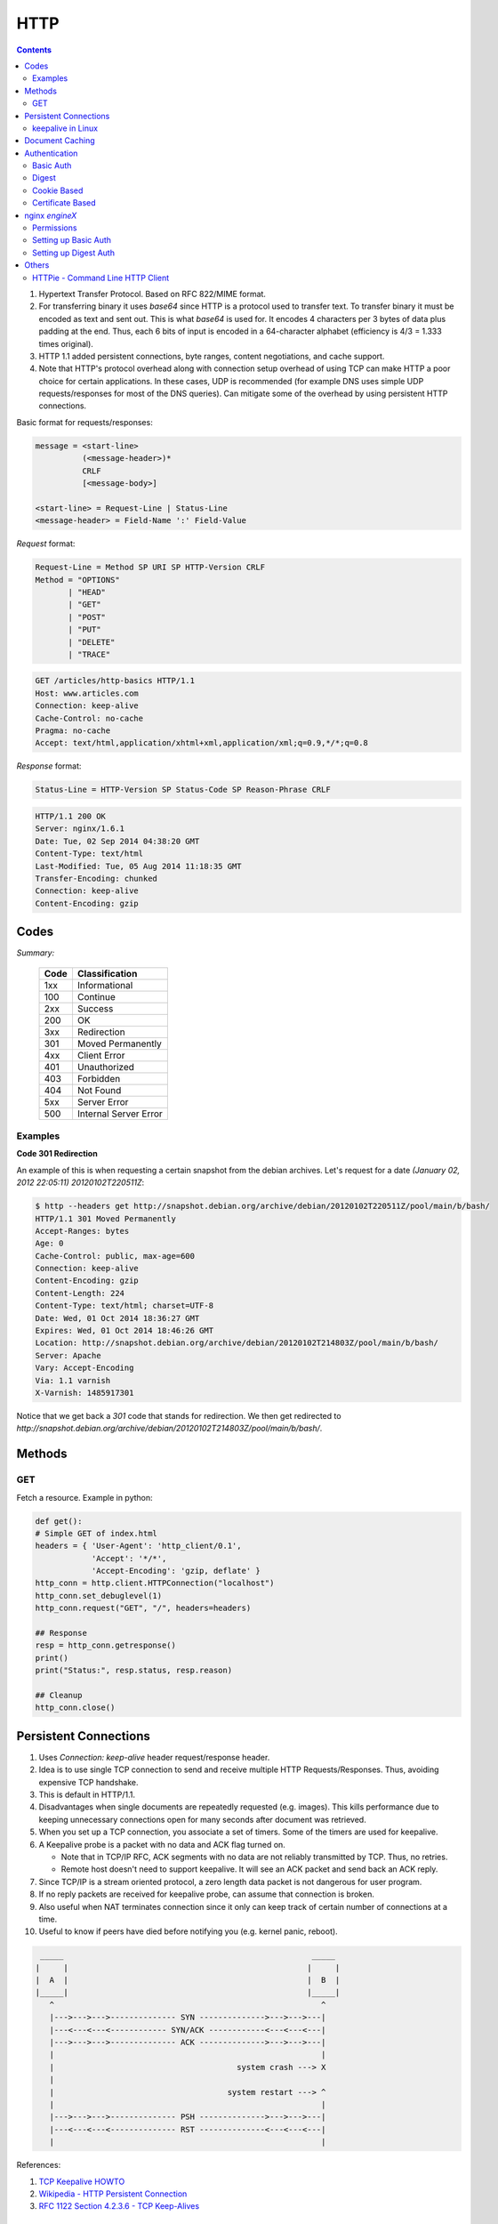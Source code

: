 HTTP
====

.. contents:: :depth: 3

#. Hypertext Transfer Protocol. Based on RFC 822/MIME format.

#. For transferring binary it uses *base64* since HTTP is a protocol used
   to transfer text. To transfer binary it must be encoded as text and sent
   out. This is what *base64* is used for. It encodes 4 characters per 3
   bytes of data plus padding at the end. Thus, each 6 bits of input is
   encoded in a 64-character alphabet (efficiency is 4/3 = 1.333 times
   original).

#. HTTP 1.1 added persistent connections, byte ranges, content
   negotiations, and cache support.

#. Note that HTTP's protocol overhead along with connection setup
   overhead of using TCP can make HTTP a poor choice for certain
   applications. In these cases, UDP is recommended (for example DNS
   uses simple UDP requests/responses for most of the DNS queries). Can
   mitigate some of the overhead by using persistent HTTP connections.

Basic format for requests/responses:

.. code-block:: none

    message = <start-line>
              (<message-header>)*
              CRLF
              [<message-body>]
     
    <start-line> = Request-Line | Status-Line 
    <message-header> = Field-Name ':' Field-Value

*Request* format:

.. code-block:: html

    Request-Line = Method SP URI SP HTTP-Version CRLF
    Method = "OPTIONS"
           | "HEAD"  
           | "GET"  
           | "POST"  
           | "PUT"  
           | "DELETE"  
           | "TRACE"

.. code-block:: html

    GET /articles/http-basics HTTP/1.1
    Host: www.articles.com
    Connection: keep-alive
    Cache-Control: no-cache
    Pragma: no-cache
    Accept: text/html,application/xhtml+xml,application/xml;q=0.9,*/*;q=0.8

*Response* format:

.. code-block:: html

    Status-Line = HTTP-Version SP Status-Code SP Reason-Phrase CRLF

.. code-block:: html

    HTTP/1.1 200 OK
    Server: nginx/1.6.1
    Date: Tue, 02 Sep 2014 04:38:20 GMT
    Content-Type: text/html
    Last-Modified: Tue, 05 Aug 2014 11:18:35 GMT
    Transfer-Encoding: chunked
    Connection: keep-alive
    Content-Encoding: gzip

Codes
-----

*Summary:*

  ====  =====================
  Code  Classification
  ====  =====================
  1xx   Informational
  100   Continue
  ----  ---------------------
  2xx   Success
  200   OK
  ----  ---------------------
  3xx   Redirection
  301   Moved Permanently
  ----  ---------------------
  4xx   Client Error
  401   Unauthorized
  403   Forbidden
  404   Not Found
  ----  ---------------------
  5xx   Server Error
  500   Internal Server Error
  ====  =====================

Examples
^^^^^^^^

**Code 301 Redirection**

An example of this is when requesting a certain snapshot from the debian
archives. Let's request for a date *(January 02, 2012 22:05:11) 20120102T220511Z*:

.. code-block:: bash

    $ http --headers get http://snapshot.debian.org/archive/debian/20120102T220511Z/pool/main/b/bash/
    HTTP/1.1 301 Moved Permanently
    Accept-Ranges: bytes
    Age: 0
    Cache-Control: public, max-age=600
    Connection: keep-alive
    Content-Encoding: gzip
    Content-Length: 224
    Content-Type: text/html; charset=UTF-8
    Date: Wed, 01 Oct 2014 18:36:27 GMT
    Expires: Wed, 01 Oct 2014 18:46:26 GMT
    Location: http://snapshot.debian.org/archive/debian/20120102T214803Z/pool/main/b/bash/
    Server: Apache
    Vary: Accept-Encoding
    Via: 1.1 varnish
    X-Varnish: 1485917301

Notice that we get back a *301* code that stands for redirection. We
then get redirected to *http://snapshot.debian.org/archive/debian/20120102T214803Z/pool/main/b/bash/*.

Methods
-------

GET
^^^

Fetch a resource. Example in python:

.. code-block:: python

    def get():
    # Simple GET of index.html
    headers = { 'User-Agent': 'http_client/0.1',
                'Accept': '*/*',
                'Accept-Encoding': 'gzip, deflate' }
    http_conn = http.client.HTTPConnection("localhost")
    http_conn.set_debuglevel(1)
    http_conn.request("GET", "/", headers=headers)

    ## Response
    resp = http_conn.getresponse()
    print()
    print("Status:", resp.status, resp.reason)

    ## Cleanup
    http_conn.close()

Persistent Connections
----------------------

#. Uses *Connection: keep-alive* header request/response header.

#. Idea is to use single TCP connection to send and receive multiple
   HTTP Requests/Responses. Thus, avoiding expensive TCP handshake.

#. This is default in HTTP/1.1.

#. Disadvantages when single documents are repeatedly requested (e.g.
   images). This kills performance due to keeping unnecessary
   connections open for many seconds after document was retrieved.

#. When you set up a TCP connection, you associate a set of timers.
   Some of the timers are used for keepalive.

#. A Keepalive probe is a packet with no data and ACK flag turned on.

   * Note that in TCP/IP RFC, ACK segments with no data are not reliably
     transmitted by TCP. Thus, no retries.

   * Remote host doesn't need to support keepalive. It will see an ACK
     packet and send back an ACK reply.

#. Since TCP/IP is a stream oriented protocol, a zero length data packet
   is not dangerous for user program.

#. If no reply packets are received for keepalive probe, can assume that
   connection is broken.

#. Also useful when NAT terminates connection since it only can keep
   track of certain number of connections at a time.

#. Useful to know if peers have died before notifying you (e.g. kernel
   panic, reboot).

.. code-block:: none

     _____                                                     _____
    |     |                                                   |     |
    |  A  |                                                   |  B  |
    |_____|                                                   |_____|
       ^                                                         ^
       |--->--->--->-------------- SYN -------------->--->--->---|
       |---<---<---<------------ SYN/ACK ------------<---<---<---|
       |--->--->--->-------------- ACK -------------->--->--->---|
       |                                                         |
       |                                       system crash ---> X
       |
       |                                     system restart ---> ^
       |                                                         |
       |--->--->--->-------------- PSH -------------->--->--->---|
       |---<---<---<-------------- RST --------------<---<---<---|
       |                                                         |


References:

#. `TCP Keepalive HOWTO <http://tldp.org/HOWTO/TCP-Keepalive-HOWTO/overview.html>`_

#. `Wikipedia - HTTP Persistent Connection <http://en.wikipedia.org/wiki/HTTP_persistent_connection>`_

#. `RFC 1122 Section 4.2.3.6 - TCP Keep-Alives <http://tools.ietf.org/html/rfc1122#page-101>`_


keepalive in Linux
^^^^^^^^^^^^^^^^^^

Default is two hours before starting to send keepalive packets:

.. code-block:: none

    # cat /proc/sys/net/ipv4/tcp_keepalive_time
    7200

    # cat /proc/sys/net/ipv4/tcp_keepalive_intvl
    75

    # cat /proc/sys/net/ipv4/tcp_keepalive_probes
    9
 
To add support to your application use *setsockopt()* and configure the socket
connection for keepalive. 

Can also use `libkeepalive <http://libkeepalive.sourceforge.net/>`_ with
*LD_PRELOAD* to add support to any C application.

Document Caching
----------------

From: `Google Browser Security Handbook, Part 2 <https://code.google.com/p/browsersec/wiki/Part2#Document_caching>`_

#. HTTP requests are expensive mainly because of overhead of setting up
   TCP connections. Thus, important to have the browser or intermediate
   system (proxy) maintain local copy of some of the data.

#. The HTTP/1.0 spec did define some headers to handle caching but it
   did no provide any specific guidance.

   * *Expires*: This is a response header that allows server to declare
     an expiration date. When this date is passed, browsers must
     retrieve new document. There is a *Date* header as well which
     defines the date and time which message was originated. Sometimes,
     however, *Date* header is not part of response. Thus,
     implementation is then browser specific.

     The RFC also does not specify if the *Expires* is based on
     browser's local clock. Thus, current practice is to compute
     *Expires-Date* delta and compare it to browser clock.

   * *Pragma* request header when set to *no-cache* permits clients to
     override intermediate systems to re-issue requests rather than
     retrieve cached data. For *Pragma* response header, it instructs
     browser not to cache this data.

   * *Last-Modified* response header indicates when resource was last
     updated according to server's local clock. Reflects modification
     date of file system. Used in conjunction with *If-Modified-Since*
     request header to revalidate cache entries.

   * *If-Modified-Since* request header, permitting client to indicate
     what *Last-Modified* header it had seen on the version of the
     document already present in browser or proxy cache. If server
     calculates that no modification since *If-Modified-Since* date it
     returns *304 Not Modified* response instead of requested document.
     Thus, client will redisplay cached content.

   * All of above was useful when content was static. Thus, with complex
     dynamic web apps, most developers turned off caching.

#. HTTP/1.1 acknowledges the issue and establishes ground rules for what
   and when should be cached.

   * Only 200 (*OK*), 203 (*Non-Authoritative*), 206 (*Partial
     Content*), 300 (*Multple Choices*), and 301 (*Redirection*)
     responses are cacheable, and only if the method is not POST, PUT,
     DELETE, or TRACE.`

   * *Cache-Control* header introduced that provides a fine-grained
     control over caching strategies.

     * *no-cache* disables cache all together. Can disable cache for
       certain specific headers as well (e.g. *no-cache: Set-Cookie*).

       * Firefox still stores responses because of back and forward
         navigation between sessions. But it doesn't do this on *https*
         connections because of sensitive information such as banking,
         etc.

     * *no-store*: If in request don't store any request response in
       cache. If sent in response, client must not store anything from
       request/response headers.

     * *public/private*: Controls caching on intermediate systems.

     * *max-age*: Time to live in seconds.

Authentication
--------------

Basic Auth
^^^^^^^^^^

This is the simplest form of authentication since it doesn't require
cookies, session identifier or login pages. It uses standard HTTP
*Authorization* header to send login credentials. Thus, no handshakes
need to be done.

Typically used over *https* since encoding is done in *base64*
(passwords sent as plain text). Passwords can be easily decoded.

On *Server*, status code 401 is sent back and the following header is used:

.. code-block:: none

    WWW-Authenticate: Basic realm="Restricted"

On *Client*, the *Authorization* header is used with the following
format:

.. code-block:: none

    Authorization: Basic base64("username:password")

Example in python:

.. code-block:: python

    def get_auth():
    # GET with authorization of index.html
    authstring = base64.b64encode(("%s:%s" % ("amit","amit")).encode())
    authheader = "Basic %s" % (authstring.decode())
    print("Authorization: %s" % authheader)

    headers = { 'User-Agent': 'http_client/0.1',
                'Accept': '*/*',
                'Authorization': authheader,
                'Accept-Encoding': 'gzip, deflate' }
    http_conn = http.client.HTTPConnection("localhost")
    http_conn.set_debuglevel(1)
    http_conn.request("GET", "/", headers=headers)

    ## Response
    resp = http_conn.getresponse()
    print()
    print("Status:", resp.status, resp.reason)

    ## Cleanup
    http_conn.close()


Digest
^^^^^^

Basically uses MD5 of password and *nonce* value to prevent replay
attacks. Now, pretty much replaced by HMAC (keyed-hash message
authentication code).

A basic digest authentication session goes as follows:

#. HTTP client performs a request (GET, POST, PUT, etc)

#. HTTP server responds with a 401 error not authorized. In the
   response, a *WWW-Authenticate* header is sent that contains:

   * *Digest algorithm* - Usually *MD5*.
   * *realm* - The access realm. A string identifying the realm of the server.
   * *qop* - Stands for quality of protection (e.g. *auth*)
   * *nonce* - Server generated hash, issued only once per *401*
     response. Server should also have a timeout for the nonce values.

#. Client then receives the 401 status error and parses the header so it
   knows how to authenticate itself. It responds with the usual header
   and adds an *Authorization* header containing:

   * *Digest username*
   * *realm*
   * *nonce* - Sends the server generated value back.
   * *uri* - Sends the path to the resource it is requesting.
   * *algorithm* - The algorithm the client used to compute the hashes.
   * *qop*
   * *nc* - hexadecimal counter for number of requests.
   * *cnonce* - client generated nonce, always is generated per request.
   * *response* - Computed hash of ``md5(HA1:nonce:nc:cnonce:qop:HA2)``.

     * HA1 = ``md5(username:realm:password)``
     * HA2 = ``md5(<request method.:uri)``

   Notice how the client does not send the password in plain text.

#. Server computes hash and compares to client's hash and if it matches
   sends back *OK* with content. Note that *rspauth* sent back by server
   is a mutual authentication proving to client it knows its secret.

#. *Note* that each client needs to know the password and the password
   needs to be shared securely before hand.

**Example HTTP Capture:**

.. code-block:: none

    C:
    GET /files/ HTTP/1.1
    Host: localhost
    User-Agent: http_client/0.1
    Accept-Encoding: gzip, deflate
    Accept: */*

    S:
    HTTP/1.1 401 Unauthorized
    Server: nginx/1.6.1
    Date: Sat, 06 Sep 2014 02:09:24 GMT
    Content-Type: text/html
    Content-Length: 194
    Connection: keep-alive
    WWW-Authenticate: Digest algorithm="MD5", qop="auth", realm="Access Restricted", nonce="2a27b9b6540a6cd4"

    C:
    GET /files/ HTTP/1.1
    Host: localhost
    User-Agent: http_client/0.1
    Accept-Encoding: gzip, deflate
    Accept: */*
    Authorization: Digest username="amit", realm="Access Restricted",
    nonce="2a27b9b6540a6cd4", uri="/files/",
    response="421974c0c2805413b0d4187b9b143ecb", algorithm="MD5",
    qop="auth", nc=00000001, cnonce="e08190d5"

    S:
    .HTTP/1.1 200 OK
    Server: nginx/1.6.1
    Date: Sat, 06 Sep 2014 02:09:24 GMT
    Content-Type: text/html
    Transfer-Encoding: chunked
    Connection: keep-alive
    Authentication-Info: qop="auth", rspauth="33fea6914ddcc2a25b03aaef5d6b478b", cnonce="e08190d5", nc=00000001..
    Content-Encoding: gzip

**Example Python Code:**

.. code-block:: python

    def get_auth_digest():
        resp = get()

        # Get dictionary of headers
        headers = resp.getheader('WWW-Authenticate')
        h_list = [h.strip(' ') for h in headers.split(',')]
        #h_tuple = re.findall("(?P<name>.*?)=(?P<value>.*?)(?:,\s)", headers) 
        h_tuple = [tuple(h.split('=')) for h in h_list]
        f = lambda x: x.strip('"')
        h = {k:f(v) for k,v in h_tuple}
        print(h)

        # HA1 = md5(username:realm:password)
        ha1_str = "%s:%s:%s" % ("amit",h['realm'],"amit")
        ha1 = hashlib.md5(ha1_str.encode()).hexdigest()
        print("ha1:",ha1)

        # HA2 = md5(GET:uri) i.e. md5(GET:/files/)
        ha2_str = "%s:%s" % ('GET',path)
        ha2 = hashlib.md5(ha2_str.encode()).hexdigest()
        print("ha2:",ha2)

        # Generate cnonce
        cnonce = hashlib.sha1(str(random.random()).encode()).hexdigest()[:8]
        print("cnonce:",cnonce)

        # Generate response = md5(HA1:nonce:00000001:cnonce:qop:HA2)
        resp_str = "%s:%s:%s:%s:%s:%s" % (ha1,h['nonce'],"00000001",cnonce,h['qop'],ha2)
        resp_hash = hashlib.md5(resp_str.encode()).hexdigest()
        print("resp_hash:",resp_hash)

        # Do another get
        authheader = 'Digest username="%s", realm="%s", nonce="%s", ' \
                     'uri="%s", response="%s", algorithm="%s", qop="%s", nc=00000001, ' \
                     'cnonce="%s"' \
                     % ("amit", h['realm'], h['nonce'], path, resp_hash, h['Digest algorithm'], h['qop'], cnonce)
        print(authheader)
        headers = { 'User-Agent': 'http_client/0.1',
                    'Accept': '*/*',
                    'Accept-Encoding': 'gzip, deflate',
                    'Authorization': authheader
                  }
        get(headers)

Cookie Based
^^^^^^^^^^^^

Cookies are designed to maintain state. Thus, cookie based
authentication inherits this stateful principle. Cookie authentication
are the most common method used by web servers to know if the user is
still logged in or not. The browser keeps sending back the same cookie
to the server in every request.

Browsert uses **Set-Cookie** header to ask client to store the cookie.
The client uses **Cookie** header to send back the cookie to the server
so the server knows which client it is talking to.

Cookies are incompatible with *REST* style/architecture since *REST* is
stateless. According to *REST* style, cookies maintain site-wide state
while *REST* styles maintains application state. In *REST*, cookie
functionality can be achieved using anonymous authentication and
client-side state. *REST* also defines an alternative to cookies when
implementing shopping carts. According to *REST*:

*Likewise, the use of cookies to identify a user-specific "shopping
basket" within a server-side database could be more efficiently
implemented by defining the semantics of shopping items within the
hypermedia data formats, allowing the user agent to select and store
those items within their own client-side shopping basket, complete with
a URI to be used for check-out when the client is ready to purchase.*

Cookies have certain rules and attributes:

#. Name/value pair can't contain spaces or *;* *=*. Usually only ASCII
   characters. The *;* is uses as a delimiter.

#. The *Secure* attribute means this cookie is only used in encrypted
   communications.

#. The *HttpOnly* attribute means this cookie can only be used by
   http/https requests and not by JavaScript, etc. This prevents cross
   site scripting.

Other notes:

#. Not good practice to store username/password in cookies, even if it
   is hashed/salted, etc. Can be stolen and eventually cracked.

#. Cookie based authentication basically involves using the cookie the
   server sent to the client back to the server for every request.

Certificate Based
^^^^^^^^^^^^^^^^^

Idea is to separate those who verify password (the server will have a
copy or a hash of the password) and those who define the user identity.
Thus, certificate authority (CA) issues a private certificate to a user, and
guarantees that it can communicate using this key with the public key
issued to the other business party.

Note that the downside becomes apparent when large number of clients or
users need to authenticate to the server. Thus, CA needs to issue
certificate for each user. These certificates needs to be verified and
if one user is compromised the certificate of that user can be used to
authenticate to the server unless the certificate is revoked.

For the reasons stated above, client authentication is rarely used with
TLS. A common technique is to use TLS to authenticate the server to the
client and to establish a private channel, and for the client to
authenticate to the server using some other means - for example, a
username and password using HTTP basic or digest authentication.

.. image:: images/02cert.png

The above image depicts certificate-based authentication. The client
asks the user to enter a password which unlocks the database holding the
private key. The client then uses this private key to sign a random data
and sends a certificate to the server. Thus, the password is never sent.

The `Red Hat Portal <https://access.redhat.com/documentation/en-US/Red_Hat_Certificate_System/8.0/html/Deployment_Guide/Introduction_to_Public_Key_Cryptography-Certificates_and_Authentication.html>`_ discusses this in great detail.

nginx `engineX`
---------------

Permissions
^^^^^^^^^^^

Make sure the permissions of the files in the directory are accessible
to the `other` group. Or change the permissions to the user that `nginx`
runs as (for debian it's `www-data`).

Setting up Basic Auth
^^^^^^^^^^^^^^^^^^^^^

1. Install **apache2-utils** to get **htpasswd**
2. Create an **.htpasswd** file in the web root. Make sure the
   permissions are *644*. Note that the password generated by *htpasswd*
   is an apache modified version of MD5.

.. code-block:: bash

    sudo htpasswd -c /usr/share/nginx/html/.htpasswd amit

3. Update */etc/nginx/sites-available/default* in the location */* and
   reload *nginx*:

.. code-block:: none

    # Basic auth
    auth_basic "Restricted";
    auth_basic_user_file /etc/nginx/.htpasswd;

Setting up Digest Auth
^^^^^^^^^^^^^^^^^^^^^^

1. **apache2-utils** includes **htdigest** (similar to *htpasswd*) to
   generate digest key.
2. Create an **.htdigest** file in the web root. Make sure the
   permissions are *644*. Note that the *realm* here is *"Access
   Restricted"*.

.. code-block:: bash

    sudo htdigest -c /usr/share/nginx/html/.htdigest "Access Restricted" amit

3. Need to build with *nginx-http-auth-digest* module from
   https://github.com/rains31/nginx-http-auth-digest. In order to do
   this, download *nginx* debian sources, copy *nginx-http-auth-digest*
   to *debian/modules*, and finally edit *debian/rules* to build
   *nginx-http-auth-digest* (look at *--add-module* config option).

4. Update */etc/nginx/sites-available/default* in the location */* and
   reload *nginx*:

.. code-block:: none

    # Digest auth
    auth_digest "Access Restricted";    # Realm
    auth_digest_user_file /usr/share/nginx/html/.htdigest;

Others
------

HTTPie - Command Line HTTP Client
^^^^^^^^^^^^^^^^^^^^^^^^^^^^^^^^^

Very useful and feature rich command line http client written in Python
(http://github.com/jakubroztocil/httpie).

Useful for debugging HTTP requests. For example:

.. code-block:: none

    $ http get http://localhost
    HTTP/1.1 200 OK
    Connection: keep-alive
    Content-Encoding: gzip
    Content-Type: text/html
    Date: Mon, 01 Sep 2014 18:31:03 GMT
    Last-Modified: Tue, 05 Aug 2014 11:18:35 GMT
    Server: nginx/1.6.1
    Transfer-Encoding: chunked
    
    <!DOCTYPE html>
    <html>
    <head>
    <title>Welcome to nginx!</title>
    <style>
        body {
            width: 35em;
            margin: 0 auto;
            font-family: Tahoma, Verdana, Arial, sans-serif;
        }
    </style>
    </head>
    <body>
    <h1>Welcome to nginx!</h1>
    <p>If you see this page, the nginx web server is successfully installed and
    working. Further configuration is required.</p>
    
    <p>For online documentation and support please refer to
    <a href="http://nginx.org/">nginx.org</a>.<br/>
    Commercial support is available at
    <a href="http://nginx.com/">nginx.com</a>.</p>
    
    <p><em>Thank you for using nginx.</em></p>
    </body>
    </html>
